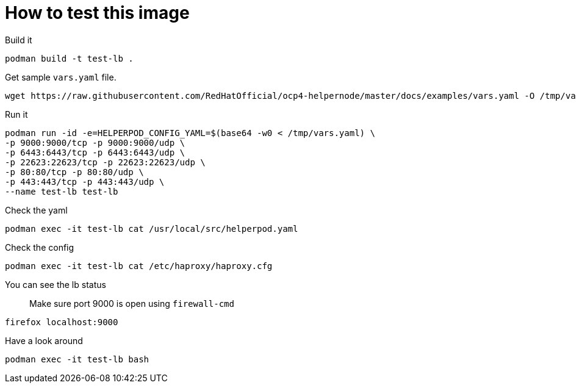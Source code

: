 # How to test this image

Build it

```shell
podman build -t test-lb .
```

Get sample `vars.yaml` file.

```shell
wget https://raw.githubusercontent.com/RedHatOfficial/ocp4-helpernode/master/docs/examples/vars.yaml -O /tmp/vars.yaml
```

Run it

```shell
podman run -id -e=HELPERPOD_CONFIG_YAML=$(base64 -w0 < /tmp/vars.yaml) \
-p 9000:9000/tcp -p 9000:9000/udp \
-p 6443:6443/tcp -p 6443:6443/udp \
-p 22623:22623/tcp -p 22623:22623/udp \
-p 80:80/tcp -p 80:80/udp \
-p 443:443/tcp -p 443:443/udp \
--name test-lb test-lb
```

Check the yaml

```shell
podman exec -it test-lb cat /usr/local/src/helperpod.yaml
```

Check the config

```shell
podman exec -it test-lb cat /etc/haproxy/haproxy.cfg
```

You can see the lb status

> Make sure port 9000 is open using `firewall-cmd`

```shell
firefox localhost:9000
```

Have a look around

```shell
podman exec -it test-lb bash
```

